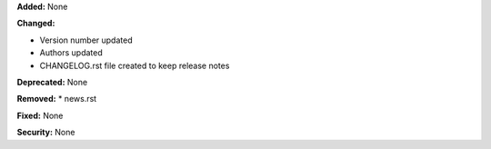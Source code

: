 **Added:** None

**Changed:**

* Version number updated
* Authors updated
* CHANGELOG.rst file created to keep release notes

**Deprecated:** None

**Removed:**
* news.rst

**Fixed:** None

**Security:** None
